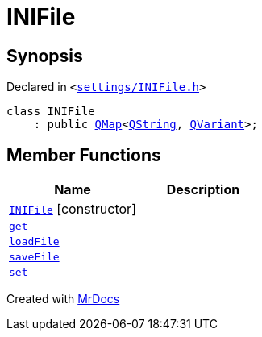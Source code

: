 [#INIFile]
= INIFile
:relfileprefix: 
:mrdocs:


== Synopsis

Declared in `&lt;https://github.com/PrismLauncher/PrismLauncher/blob/develop/launcher/settings/INIFile.h#L47[settings&sol;INIFile&period;h]&gt;`

[source,cpp,subs="verbatim,replacements,macros,-callouts"]
----
class INIFile
    : public xref:QMap.adoc[QMap]&lt;xref:QString.adoc[QString], xref:QVariant.adoc[QVariant]&gt;;
----

== Member Functions
[cols=2]
|===
| Name | Description 

| xref:INIFile/2constructor.adoc[`INIFile`]         [.small]#[constructor]#
| 

| xref:INIFile/get.adoc[`get`] 
| 

| xref:INIFile/loadFile.adoc[`loadFile`] 
| 
| xref:INIFile/saveFile.adoc[`saveFile`] 
| 

| xref:INIFile/set.adoc[`set`] 
| 

|===





[.small]#Created with https://www.mrdocs.com[MrDocs]#
